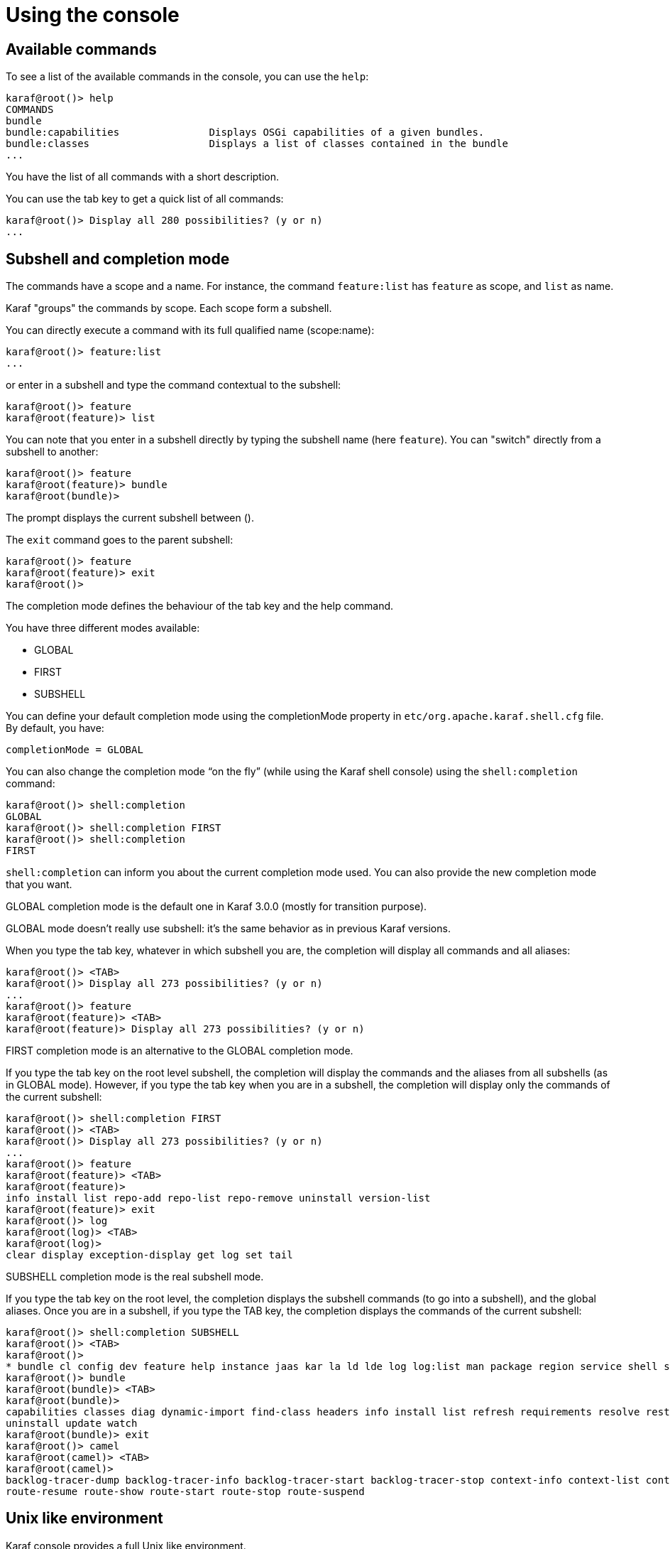 // 
// Licensed under the Apache License, Version 2.0 (the "License");
// you may not use this file except in compliance with the License.
// You may obtain a copy of the License at
// 
//      http://www.apache.org/licenses/LICENSE-2.0
// 
// Unless required by applicable law or agreed to in writing, software
// distributed under the License is distributed on an "AS IS" BASIS,
// WITHOUT WARRANTIES OR CONDITIONS OF ANY KIND, either express or implied.
// See the License for the specific language governing permissions and
// limitations under the License.
// 

=  Using the console

==  Available commands

To see a list of the available commands in the console, you can use the `help`:

----
karaf@root()> help
COMMANDS
bundle
bundle:capabilities               Displays OSGi capabilities of a given bundles.
bundle:classes                    Displays a list of classes contained in the bundle
...
----

You have the list of all commands with a short description.

You can use the tab key to get a quick list of all commands:

----
karaf@root()> Display all 280 possibilities? (y or n)
...
----

==  Subshell and completion mode

The commands have a scope and a name. For instance, the command `feature:list` has `feature` as scope, and `list` as name.

Karaf "groups" the commands by scope. Each scope form a subshell.

You can directly execute a command with its full qualified name (scope:name):

----
karaf@root()> feature:list
...
----

or enter in a subshell and type the command contextual to the subshell:

----
karaf@root()> feature
karaf@root(feature)> list
----

You can note that you enter in a subshell directly by typing the subshell name (here `feature`). You can "switch" directly from a subshell to another:

----
karaf@root()> feature
karaf@root(feature)> bundle
karaf@root(bundle)>
----

The prompt displays the current subshell between ().

The `exit` command goes to the parent subshell:

----
karaf@root()> feature
karaf@root(feature)> exit
karaf@root()>
----

The completion mode defines the behaviour of the tab key and the help command.

You have three different modes available:

* GLOBAL
* FIRST
* SUBSHELL

You can define your default completion mode using the completionMode property in `etc/org.apache.karaf.shell.cfg` file. By default, you have:

----
completionMode = GLOBAL
----

You can also change the completion mode “on the fly” (while using the Karaf shell console) using the `shell:completion` command:

----
karaf@root()> shell:completion
GLOBAL
karaf@root()> shell:completion FIRST
karaf@root()> shell:completion
FIRST
----

`shell:completion` can inform you about the current completion mode used. You can also provide the new completion mode that you want.

GLOBAL completion mode is the default one in Karaf 3.0.0 (mostly for transition purpose).

GLOBAL mode doesn’t really use subshell: it’s the same behavior as in previous Karaf versions.

When you type the tab key, whatever in which subshell you are, the completion will display all commands and all aliases:

----
karaf@root()> <TAB>
karaf@root()> Display all 273 possibilities? (y or n)
...
karaf@root()> feature
karaf@root(feature)> <TAB>
karaf@root(feature)> Display all 273 possibilities? (y or n)
----

FIRST completion mode is an alternative to the GLOBAL completion mode.

If you type the tab key on the root level subshell, the completion will display the commands and the aliases from all subshells (as in GLOBAL mode).
However, if you type the tab key when you are in a subshell, the completion will display only the commands of the current subshell:

----
karaf@root()> shell:completion FIRST
karaf@root()> <TAB>
karaf@root()> Display all 273 possibilities? (y or n)
...
karaf@root()> feature
karaf@root(feature)> <TAB>
karaf@root(feature)>
info install list repo-add repo-list repo-remove uninstall version-list
karaf@root(feature)> exit
karaf@root()> log
karaf@root(log)> <TAB>
karaf@root(log)>
clear display exception-display get log set tail
----

SUBSHELL completion mode is the real subshell mode.

If you type the tab key on the root level, the completion displays the subshell commands (to go into a subshell), and the global aliases.
Once you are in a subshell, if you type the TAB key, the completion displays the commands of the current subshell:

----
karaf@root()> shell:completion SUBSHELL
karaf@root()> <TAB>
karaf@root()>
* bundle cl config dev feature help instance jaas kar la ld lde log log:list man package region service shell ssh system
karaf@root()> bundle
karaf@root(bundle)> <TAB>
karaf@root(bundle)>
capabilities classes diag dynamic-import find-class headers info install list refresh requirements resolve restart services start start-level stop
uninstall update watch
karaf@root(bundle)> exit
karaf@root()> camel
karaf@root(camel)> <TAB>
karaf@root(camel)>
backlog-tracer-dump backlog-tracer-info backlog-tracer-start backlog-tracer-stop context-info context-list context-start context-stop endpoint-list route-info route-list route-profile route-reset-stats
route-resume route-show route-start route-stop route-suspend
----

==  Unix like environment

Karaf console provides a full Unix like environment.

===  Help or man

We already saw the usage of the `help` command to display all commands available.

But you can also use the `help` command to get details about a command or 
the `man` command which is an alias to the `help` command.
You can also use another form to get the command help, by using the `--help` option to the command.

So these commands 

----
karaf@root()> help feature:list
karaf@root()> man feature:list
karaf@root()> feature:list --help
----

All produce the same help output:
----
DESCRIPTION
        feature:list

        Lists all existing features available from the defined repositories.

SYNTAX
        feature:list [options]

OPTIONS
        --help
                Display this help message
        -o, --ordered
                Display a list using alphabetical order
        -i, --installed
                Display a list of all installed features only
        --no-format
                Disable table rendered output

----

===  Completion

When you type the tab key, Karaf tries to complete:

* subshell
* commands
* aliases
* command arguments
* command options

===  Alias

An alias is another name associated to a given command.

The `shell:alias` command creates a new alias. For instance, to create the `list-installed-features` alias to the actual
`feature:list -i` command, you can do:

----
karaf@root()> alias "list-features-installed = { feature:list -i }"
karaf@root()> list-features-installed 
Name       | Version  | Installed | Repository     | Description
---------------------------------------------------------------------------------------------------------
standard   | 3.0.0    | x         | standard-3.0.0 | Karaf standard feature
config     | 3.0.0    | x         | standard-3.0.0 | Provide OSGi ConfigAdmin support
region     | 3.0.0    | x         | standard-3.0.0 | Provide Region Support
package    | 3.0.0    | x         | standard-3.0.0 | Package commands and mbeans
kar        | 3.0.0    | x         | standard-3.0.0 | Provide KAR (KARaf archive) support
ssh        | 3.0.0    | x         | standard-3.0.0 | Provide a SSHd server on Karaf
management | 3.0.0    | x         | standard-3.0.0 | Provide a JMX MBeanServer and a set of MBeans in K
----

At login, the Apache Karaf console reads the `etc/shell.init.script` file where you can create your aliases.
It's similar to a bashrc or profile file on Unix.

----
ld = { log:display $args } ;
lde = { log:exception-display $args } ;
la = { bundle:list -t 0 $args } ;
ls = { service:list $args } ;
cl = { config:list "(service.pid=$args)" } ;
halt = { system:shutdown -h -f $args } ;
help = { *:help $args | more } ;
man = { help $args } ;
log:list = { log:get ALL } ;
----

You can see here the aliases available by default:

* `ld` is a short form to display log (alias to `log:display` command)
* `lde` is a short form to display exceptions (alias to `log:exception-display` command)
* `la` is a short form to list all bundles (alias to `bundle:list -t 0` command)
* `ls` is a short form to list all services (alias to `service:list` command)
* `cl` is a short form to list all configurations (alias to `config:list` command)
* `halt` is a short form to shutdown Apache Karaf (alias to `system:shutdown -h -f` command)
* `help` is a short form to display help (alias to `*:help` command)
* `man` is the same as help (alias to `help` command)
* `log:list` displays all loggers and level (alias to `log:get ALL` command)

You can create your own aliases in the `etc/shell.init.script` file.

===  Key binding

Like on most Unix environment, Karaf console support some key bindings:

* the arrows key to navigate in the commands history
* CTRL-D to logout/shutdown Karaf
* CTRL-R to search previously executed command
* CTRL-U to remove the current line

===  Pipe

You can pipe the output of one command as input to another one. It's a pipe, using the | character:

----
karaf@root()> feature:list | grep -i war
war                           | 3.0.0  |           | standard-3.0.0          | Turn Karaf as a full WebContainer
----

===  Grep, more, find, ...

Karaf console provides some core commands similar to Unix environment:

* `shell:head` displays the first line of the input
* `shell:source` executes commands contained in a script
* `shell:alias` creates an alias to an existing command
* `shell:history` prints the commands history
* `shell:cat` displays the content of a file or URL
* `shell:if` allows you to use conditions (if, then, else blocks) in script
* `shell:tac` captures stdin and returns it as a string
* `shell:clear` clears the current console display
* `shell:info` prints various information about the current Karaf instance
* `shell:tail` displays the last lines of the input
* `shell:completion` displays or change the current completion mode
* `shell:java` executes a Java application
* `shell:threads` prints the current thread
* `shell:date` displays the current date (optionally using a format)
* `shell:watch` periodically executes a command and refresh the output
* `shell:each` executes a closure on a list of arguments
* `shell:env` displays or sets the value of a shell session variable
* `shell:more` is a file pager
* `shell:wc` prints newline, words, and byte counts for each file
* `shell:echo` echoes and prints arguments to stdout
* `shell:new` creates a new Java object
* `shell:edit` calls a text editor on the current file or URL
* `shell:printf` formats and prints arguments
* `shell:exec` executes a system command
* `shell:sleep` sleeps for a bit then wakes up
* `shell:grep` prints lines matching the given pattern
* `shell:sort` writes sorted concatenation of all files to stdout

You don't have to use the fully qualified name of the command, you can directly use the command name as long as it is unique.
So you can use 'head' instead of 'shell:head'

Again, you can find details and all options of these commands using `help` command or `--help` option.

===  Scripting

The Apache Karaf Console supports a complete scripting language, similar to bash or csh on Unix.

The `each` (`shell:each`) command can iterate in a list:

----
karaf@root()> list = [1 2 3]; each ($list) { echo $it }
1
2
3
----

You can create the list yourself (as in the previous example), or some commands can return a list too.

We can note that the console created a "session" variable with the name `list` that you can access with `$list`.

The `$it` variable is an implicit one corresponding to the current object (here the current iterated value from the
list).

When you create a list with `[]`, Apache Karaf console creates a Java ArrayList. It means that you can use methods
available in the ArrayList objects (like get or size for instance):

----
karaf@root()> list = ["Hello" world]; echo ($list get 0) ($list get 1)
Hello world
----

We can note here that calling a method on an object is directly using `(object method argument)`.
Here `($list get 0)` means `$list.get(0)` where `$list` is the ArrayList.

The `class` notation will display details about the object:

----
karaf@root()> $list class
...
ProtectionDomain     ProtectionDomain  null
 null
 <no principals>
 java.security.Permissions@6521c24e (
 ("java.security.AllPermission" "<all permissions>" "<all actions>")
)


Signers              null
SimpleName           ArrayList
TypeParameters       [E]
----

You can "cast" a variable to a given type.

----
karaf@root()> ("hello world" toCharArray)
[h, e, l, l, o,  , w, o, r, l, d]
----

If it fails, you will see the casting exception:

----
karaf@root()> ("hello world" toCharArray)[0]
Error executing command: [C cannot be cast to [Ljava.lang.Object;
----

You can "call" a script using the `shell:source` command:

----
karaf@root> shell:source script.txt
True!
----

where `script.txt` contains:

----
foo = "foo"
if { $foo equals "foo" } {
  echo "True!"
}
----

{warning}
The spaces are important when writing script.
For instance, the following script is not correct:

----
if{ $foo equals "foo" } ...
----

and will fail with:

----
karaf@root> shell:source script.txt
Error executing command: Cannot coerce echo "true!"() to any of []
----

because a space is missing after the `if` statement.
{warning}

As for the aliases, you can create init scripts in the `etc/shell.init.script` file.
You can also named you script with an alias. Actually, the aliases are just scripts.

See the Scripting section of the developers guide for details.

==  Security

The Apache Karaf console supports a Role Based Access Control (RBAC) security mechanism. It means that depending of
the user connected to the console, you can define, depending of the user's groups and roles, the permission to execute
some commands, or limit the values allowed for the arguments.

Console security is detailed in the [Security section|security] of this user guide.
